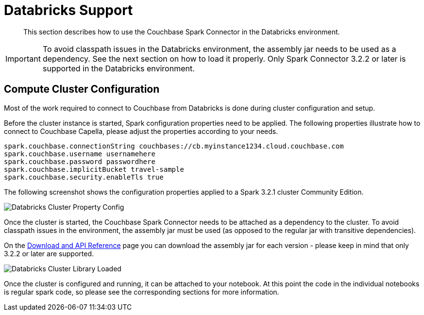 = Databricks Support
:page-topic-type: concept

[abstract]
This section describes how to use the Couchbase Spark Connector in the Databricks environment.

IMPORTANT: To avoid classpath issues in the Databricks environment, the assembly jar needs to be used as a dependency. See
the next section on how to load it properly. Only Spark Connector 3.2.2 or later is supported in the Databricks environment.

== Compute Cluster Configuration
Most of the work required to connect to Couchbase from Databricks is done during cluster configuration and setup.

Before the cluster instance is started, Spark configuration properties need to be applied. The following properties illustrate
how to connect to Couchbase Capella, please adjust the properties according to your needs.

[source]
----
spark.couchbase.connectionString couchbases://cb.myinstance1234.cloud.couchbase.com
spark.couchbase.username usernamehere
spark.couchbase.password passwordhere
spark.couchbase.implicitBucket travel-sample
spark.couchbase.security.enableTls true
----

The following screenshot shows the configuration properties applied to a Spark 3.2.1 cluster Community Edition.

image::databricks-properties.png[Databricks Cluster Property Config]

Once the cluster is started, the Couchbase Spark Connector needs to be attached as a dependency to the cluster. To avoid
classpath issues in the environment, the assembly jar must be used (as opposed to the regular jar with transitive dependencies).

On the xref:download-links.adoc[Download and API Reference] page you can download the assembly jar for each version - please keep in mind that only 3.2.2 or later are supported.

image::databricks-library.png[Databricks Cluster Library Loaded]

Once the cluster is configured and running, it can be attached to your notebook. At this point the code in the individual notebooks
is regular spark code, so please see the corresponding sections for more information.


